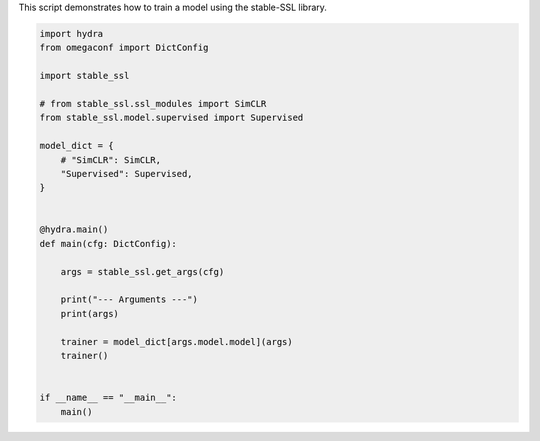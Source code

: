 
.. DO NOT EDIT.
.. THIS FILE WAS AUTOMATICALLY GENERATED BY SPHINX-GALLERY.
.. TO MAKE CHANGES, EDIT THE SOURCE PYTHON FILE:
.. "auto_examples/train.py"
.. LINE NUMBERS ARE GIVEN BELOW.

.. only:: html

    .. note::
        :class: sphx-glr-download-link-note

        :ref:`Go to the end <sphx_glr_download_auto_examples_train.py>`
        to download the full example code.

.. rst-class:: sphx-glr-example-title

.. _sphx_glr_auto_examples_train.py:


This script demonstrates how to train a model using the stable-SSL library.

.. GENERATED FROM PYTHON SOURCE LINES 4-33

.. code-block:: Python


    import hydra
    from omegaconf import DictConfig

    import stable_ssl

    # from stable_ssl.ssl_modules import SimCLR
    from stable_ssl.model.supervised import Supervised

    model_dict = {
        # "SimCLR": SimCLR,
        "Supervised": Supervised,
    }


    @hydra.main()
    def main(cfg: DictConfig):

        args = stable_ssl.get_args(cfg)

        print("--- Arguments ---")
        print(args)

        trainer = model_dict[args.model.model](args)
        trainer()


    if __name__ == "__main__":
        main()


.. _sphx_glr_download_auto_examples_train.py:

.. only:: html

  .. container:: sphx-glr-footer sphx-glr-footer-example

    .. container:: sphx-glr-download sphx-glr-download-jupyter

      :download:`Download Jupyter notebook: train.ipynb <train.ipynb>`

    .. container:: sphx-glr-download sphx-glr-download-python

      :download:`Download Python source code: train.py <train.py>`

    .. container:: sphx-glr-download sphx-glr-download-zip

      :download:`Download zipped: train.zip <train.zip>`


.. only:: html

 .. rst-class:: sphx-glr-signature

    `Gallery generated by Sphinx-Gallery <https://sphinx-gallery.github.io>`_
